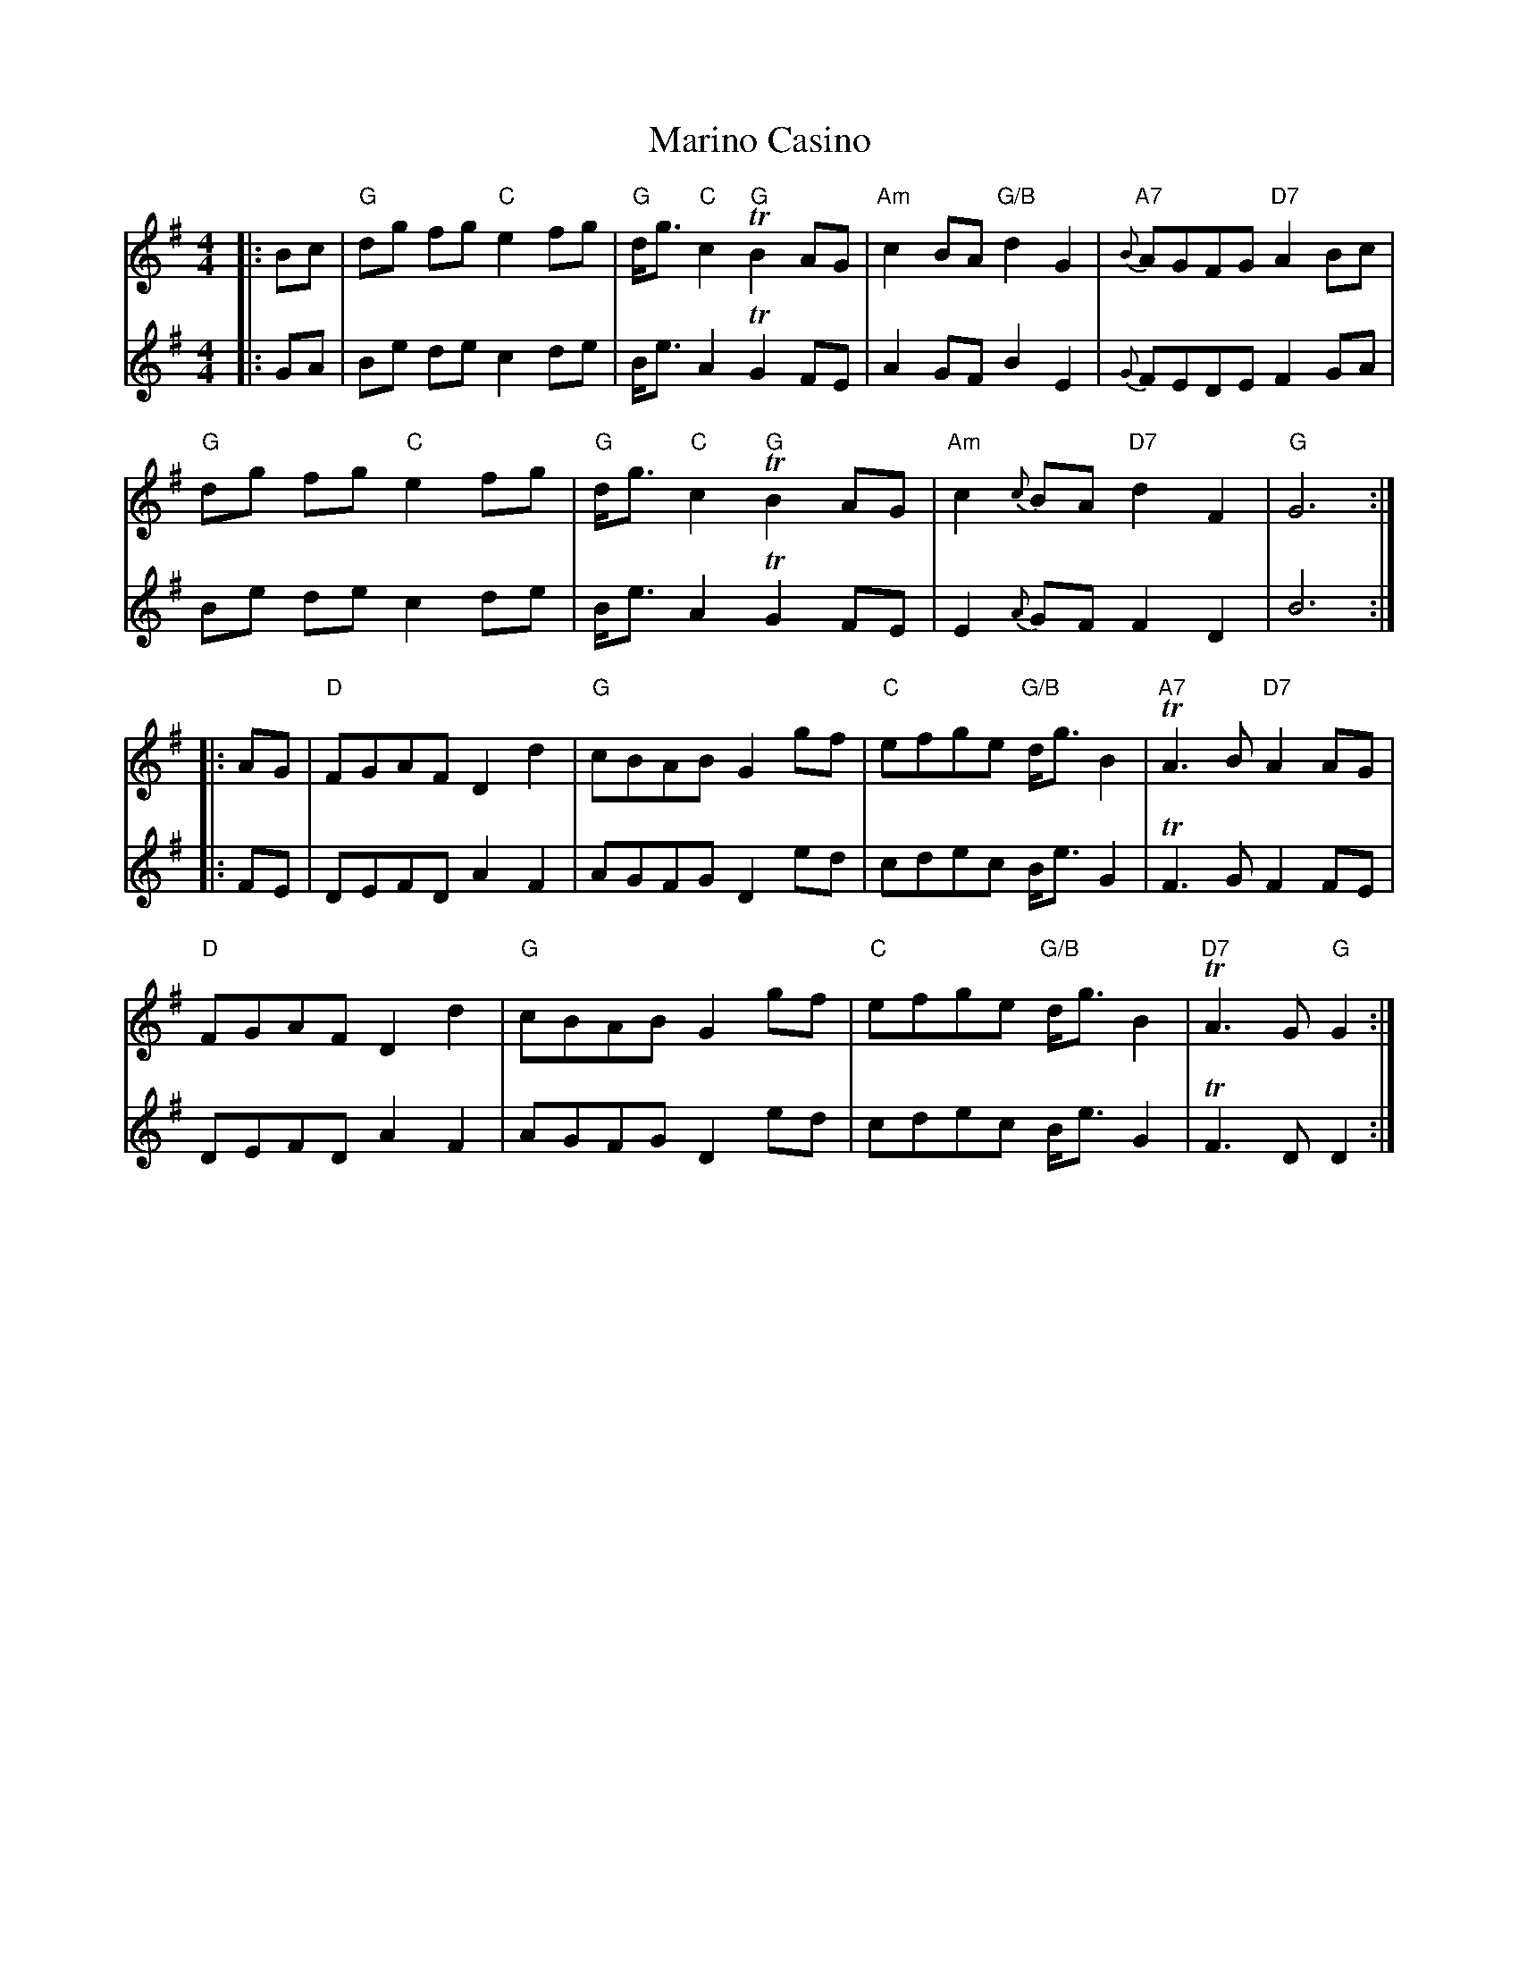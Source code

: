 X: 25552
T: Marino Casino
R: reel
M: 4/4
K: Gmajor
V:1
|:Bc|"G" dg fg "C" e2 fg|"G" d<g "C" c2 "G" T B2 AG|"Am" c2 BA "G/B"d2 G2|"A7"{B}AGFG "D7"A2 Bc|
"G" dg fg "C" e2 fg|"G" d<g "C" c2 "G" T B2 AG|"Am" c2 {c}BA "D7" d2 F2|"G" G6:|
|:AG|"D" FGAF D2 d2|"G" cBAB G2 gf|"C" efge "G/B" d<g B2|"A7" TA3 B "D7" A2 AG|
"D" FGAF D2 d2|"G" cBAB G2 gf|"C" efge "G/B" d<g B2|"D7" TA3 G "G" G2:|
V:2
|:GA|Be de c2 de|B<e A2 T G2 FE|A2 GF B2 E2|{G}FEDE F2 GA|
Be de c2 de|B<e A2 T G2 FE|E2 {A}GF F2 D2|B6:|
|:FE|DEFD A2 F2|AGFG D2 ed|cdec B<e G2|TF3 G F2 FE|
DEFD A2 F2|AGFG D2 ed|cdec B<e G2|TF3 D D2:|

